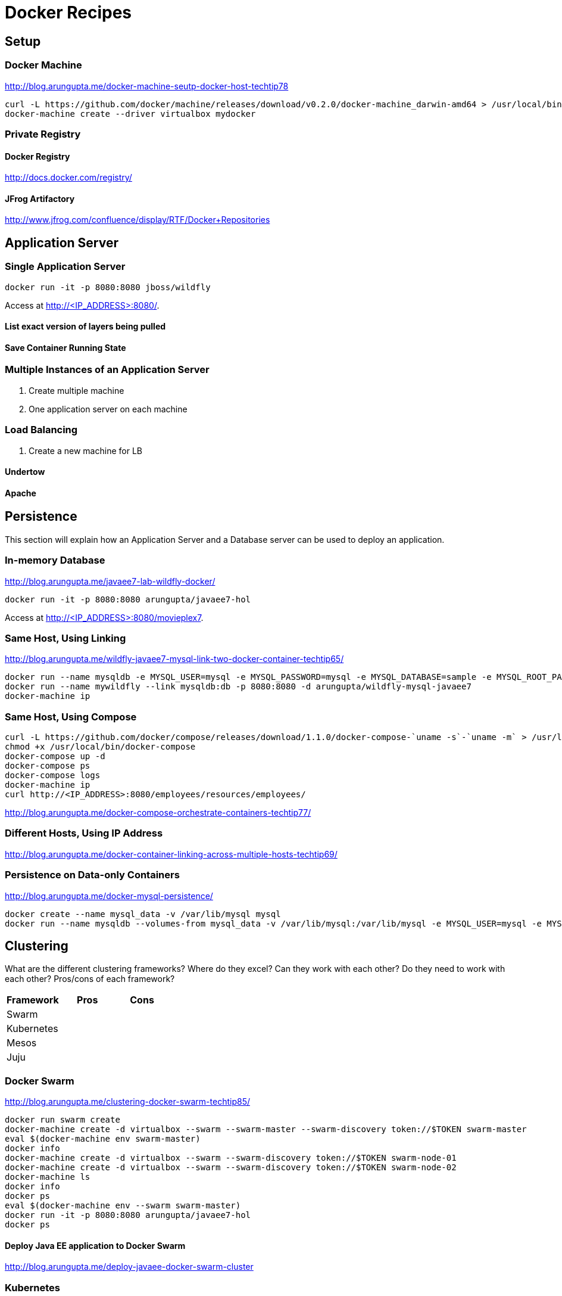 # Docker Recipes

## Setup

### Docker Machine

http://blog.arungupta.me/docker-machine-seutp-docker-host-techtip78

[source, text]
----
curl -L https://github.com/docker/machine/releases/download/v0.2.0/docker-machine_darwin-amd64 > /usr/local/bin/docker-machine
docker-machine create --driver virtualbox mydocker
----

### Private Registry

#### Docker Registry

http://docs.docker.com/registry/

#### JFrog Artifactory

http://www.jfrog.com/confluence/display/RTF/Docker+Repositories

## Application Server

### Single Application Server

[source, text]
----
docker run -it -p 8080:8080 jboss/wildfly
----

Access at http://<IP_ADDRESS>:8080/.

#### List exact version of layers being pulled

#### Save Container Running State

### Multiple Instances of an Application Server

. Create multiple machine
. One application server on each machine

### Load Balancing

. Create a new machine for LB

#### Undertow

#### Apache

## Persistence

This section will explain how an Application Server and a Database server can be used to deploy an application.

### In-memory Database

http://blog.arungupta.me/javaee7-lab-wildfly-docker/

[source, text]
----
docker run -it -p 8080:8080 arungupta/javaee7-hol
----

Access at http://<IP_ADDRESS>:8080/movieplex7.

### Same Host, Using Linking

http://blog.arungupta.me/wildfly-javaee7-mysql-link-two-docker-container-techtip65/

[source, text]
----
docker run --name mysqldb -e MYSQL_USER=mysql -e MYSQL_PASSWORD=mysql -e MYSQL_DATABASE=sample -e MYSQL_ROOT_PASSWORD=supersecret -d mysql
docker run --name mywildfly --link mysqldb:db -p 8080:8080 -d arungupta/wildfly-mysql-javaee7
docker-machine ip
	
----

### Same Host, Using Compose

[source, text]
----
curl -L https://github.com/docker/compose/releases/download/1.1.0/docker-compose-`uname -s`-`uname -m` > /usr/local/bin/docker-compose
chmod +x /usr/local/bin/docker-compose
docker-compose up -d
docker-compose ps
docker-compose logs
docker-machine ip
curl http://<IP_ADDRESS>:8080/employees/resources/employees/
----

http://blog.arungupta.me/docker-compose-orchestrate-containers-techtip77/

### Different Hosts, Using IP Address

http://blog.arungupta.me/docker-container-linking-across-multiple-hosts-techtip69/

### Persistence on Data-only Containers

http://blog.arungupta.me/docker-mysql-persistence/

[source, text]
----
docker create --name mysql_data -v /var/lib/mysql mysql
docker run --name mysqldb --volumes-from mysql_data -v /var/lib/mysql:/var/lib/mysql -e MYSQL_USER=mysql -e MYSQL_PASSWORD=mysql -e MYSQL_DATABASE=sample -e MYSQL_ROOT_PASSWORD=supersecret -it -p 3306:3306 mysql
----

## Clustering

What are the different clustering frameworks? Where do they excel? Can they work with each other? Do they need to work with each other? Pros/cons of each framework?

[options="header"]
|====
| Framework | Pros | Cons
| Swarm | |
| Kubernetes | |
| Mesos | |
| Juju | |
|====

### Docker Swarm

http://blog.arungupta.me/clustering-docker-swarm-techtip85/

[source, text]
----
docker run swarm create
docker-machine create -d virtualbox --swarm --swarm-master --swarm-discovery token://$TOKEN swarm-master
eval $(docker-machine env swarm-master)
docker info
docker-machine create -d virtualbox --swarm --swarm-discovery token://$TOKEN swarm-node-01
docker-machine create -d virtualbox --swarm --swarm-discovery token://$TOKEN swarm-node-02
docker-machine ls
docker info
docker ps
eval $(docker-machine env --swarm swarm-master)
docker run -it -p 8080:8080 arungupta/javaee7-hol
docker ps
----

#### Deploy Java EE application to Docker Swarm

http://blog.arungupta.me/deploy-javaee-docker-swarm-cluster

### Kubernetes

http://blog.arungupta.me/mysql-kubernetes-service-access-wildfly-pod-techtip72/

### Mesos

TBD

### Juju

TBD

## Application Development Tooling

[options="header"]
|====
| IDE | Pros | Cons
| Eclipse | |
| NetBeans | |
| IntelliJ | |
|====

What support is offered by the three major IDEs to enable application development on Docker?

### Eclipse

http://blog.arungupta.me/deploy-wildfly-docker-eclipse/

### NetBeans

No support yet

### IntelliJ

http://blog.jetbrains.com/idea/2015/03/docker-support-in-intellij-idea-14-1/

## Testing

How do you test applications running using Docker?

### Test Java EE Applications using Arquillian Cube

http://blog.arungupta.me/run-javaee-tests-wildfly-docker-arquillian-cube/

### Docker Maven Plugin

http://blog.arungupta.me/javaee-docker-maven-plugin/

## PaaS

What does it take to run Docker images on PaaS?

[options="header"]
|====
| PaaS | Pros | Cons
| OpenShift | |
| Amazon | |
| Google | |
|====

### OpenShift

http://blog.arungupta.me/openshift-v3-getting-started-javaee7-wildfly-mysql/

### Amazon

### Google

## Full Stack

This section will explain how different components of a typical Java EE application can be setup using Docker.

### Messaging

### Caching

### Transactions

### Mail

### Security

http://blog.keycloak.org/2015/04/keycloak-on-kubernetes-with-openshift-3.html
